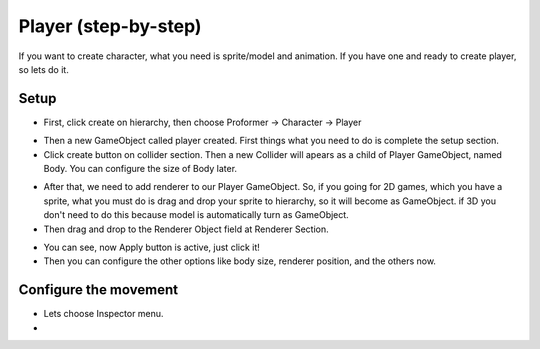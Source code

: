 .. doc_player:

Player (step-by-step)
=====================

If you want to create character, what you need is sprite/model and animation. If you have one and ready to create player, so lets do it.

Setup
-----

.. raw:: html

    <div style="position: relative; padding-bottom: 56.25%; height: 0; overflow: hidden; max-width: 100%; height: auto;">
        <iframe src="//www.youtube.com/embed/TIvgSFZdYjk" frameborder="0" allowfullscreen style="position: absolute; top: 0; left: 0; width: 100%; height: 100%;"></iframe>
    </div>

- First, click create on hierarchy, then choose Proformer -> Character -> Player

.. image:: /img/create_player.PNG

- Then a new GameObject called player created. First things what you need to do is complete the setup section.
- Click create button on collider section. Then a new Collider will apears as a child of Player GameObject, named Body. You can configure the size of Body later.

.. image:: /img/create_body.PNG

- After that, we need to add renderer to our Player GameObject. So, if you going for 2D games, which you have a sprite, what you must do is drag and drop your sprite to hierarchy, so it will become as GameObject. if 3D you don't need to do this because model is automatically turn as GameObject.
- Then drag and drop to the Renderer Object field at Renderer Section.

.. image:: /img/create_renderer.PNG

- You can see, now Apply button is active, just click it!
- Then you can configure the other options like body size, renderer position, and the others now.

Configure the movement
----------------------

- Lets choose Inspector menu.
- 
